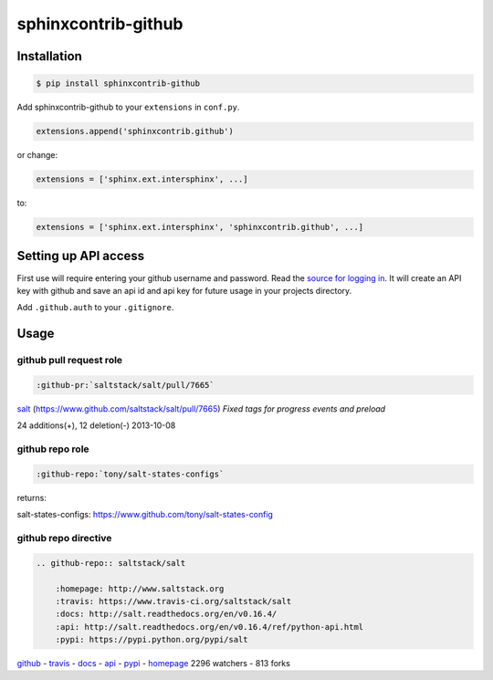 sphinxcontrib-github
====================

Installation
------------

.. code-block:: shell

    $ pip install sphinxcontrib-github

Add sphinxcontrib-github to your ``extensions`` in ``conf.py``.

.. code-block:: python

    extensions.append('sphinxcontrib.github')

or change:

.. code-block:: python

    extensions = ['sphinx.ext.intersphinx', ...]

to:

.. code-block:: python

    extensions = ['sphinx.ext.intersphinx', 'sphinxcontrib.github', ...]


Setting up API access
---------------------

First use will require entering your github username and password. Read
the `source for logging in`_. It will create an API key with github and
save an api id and api key for future usage in your projects directory.

Add ``.github.auth`` to your ``.gitignore``.

Usage
-----

github pull request role
""""""""""""""""""""""""

.. code-block:: rest

    :github-pr:`saltstack/salt/pull/7665`

`salt <https://www.github.com/saltstack/salt>`_ (`https://www.github.com/saltstack/salt/pull/7665 <#7665>`_) *Fixed tags for progress events and preload*

24 additions(+), 12 deletion(-) 2013-10-08

github repo role
""""""""""""""""

.. code-block:: rest

    :github-repo:`tony/salt-states-configs`

returns:

salt-states-configs: `https://www.github.com/tony/salt-states-config <github>`_

github repo directive
"""""""""""""""""""""

.. code-block:: rest

    .. github-repo:: saltstack/salt

        :homepage: http://www.saltstack.org
        :travis: https://www.travis-ci.org/saltstack/salt
        :docs: http://salt.readthedocs.org/en/v0.16.4/
        :api: http://salt.readthedocs.org/en/v0.16.4/ref/python-api.html
        :pypi: https://pypi.python.org/pypi/salt

`github`_ - `travis`_ - `docs`_ - `api`_ - `pypi`_ - `homepage`_ 2296 watchers - 813 forks

.. _homepage: http://www.saltstack.org
.. _github: https://www.github.com/saltstack/salt
.. _docs: http://salt.readthedocs.org/en/v0.16.4/
.. _api: http://salt.readthedocs.org/en/v0.16.4/ref/python-api.html
.. _travis: http://www.travis-ci.org/saltstack/salt
.. _pypi: https://pypi.python.org/pypi/salt

.. _source for logging in: https://github.com/tony/sphinxcontrib-github/blob/master/sphinxcontrib/github.py#L40
